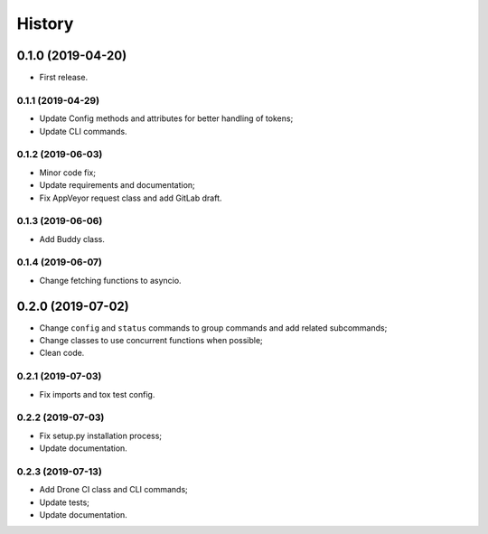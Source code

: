 =======
History
=======

0.1.0 (2019-04-20)
==================

* First release.

0.1.1 (2019-04-29)
------------------

* Update Config methods and attributes for better handling of tokens;
* Update CLI commands.

0.1.2 (2019-06-03)
------------------

* Minor code fix;
* Update requirements and documentation;
* Fix AppVeyor request class and add GitLab draft.

0.1.3 (2019-06-06)
------------------

* Add Buddy class.

0.1.4 (2019-06-07)
------------------

* Change fetching functions to asyncio.

0.2.0 (2019-07-02)
==================

* Change ``config`` and ``status`` commands to group commands and add related subcommands;
* Change classes to use concurrent functions when possible;
* Clean code.

0.2.1 (2019-07-03)
------------------

* Fix imports and tox test config.

0.2.2 (2019-07-03)
------------------

* Fix setup.py installation process;
* Update documentation.

0.2.3 (2019-07-13)
------------------

* Add Drone CI class and CLI commands;
* Update tests;
* Update documentation.
